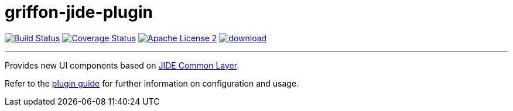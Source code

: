 = griffon-jide-plugin
:linkattrs:
:project-name: griffon-jide-plugin

image:http://img.shields.io/travis/griffon-plugins/{project-name}/master.svg["Build Status", link="https://travis-ci.org/griffon-plugins/{project-name}"]
image:http://img.shields.io/coveralls/griffon-plugins/{project-name}/master.svg["Coverage Status", link="https://coveralls.io/r/griffon-plugins/{project-name}"]
image:http://img.shields.io/badge/license-ASF2-blue.svg["Apache License 2", link="http://www.apache.org/licenses/LICENSE-2.0.txt"]
image:https://api.bintray.com/packages/griffon/griffon-plugins/{project-name}/images/download.svg[link="https://bintray.com/griffon/griffon-plugins/{project-name}/_latestVersion"]

---

Provides new UI components based on http://www.jidesoft.com/products/oss.htm[JIDE Common Layer, window="_blank"].

Refer to the link:http://griffon-plugins.github.io/{project-name}/[plugin guide, window="_blank"] for
further information on configuration and usage.
